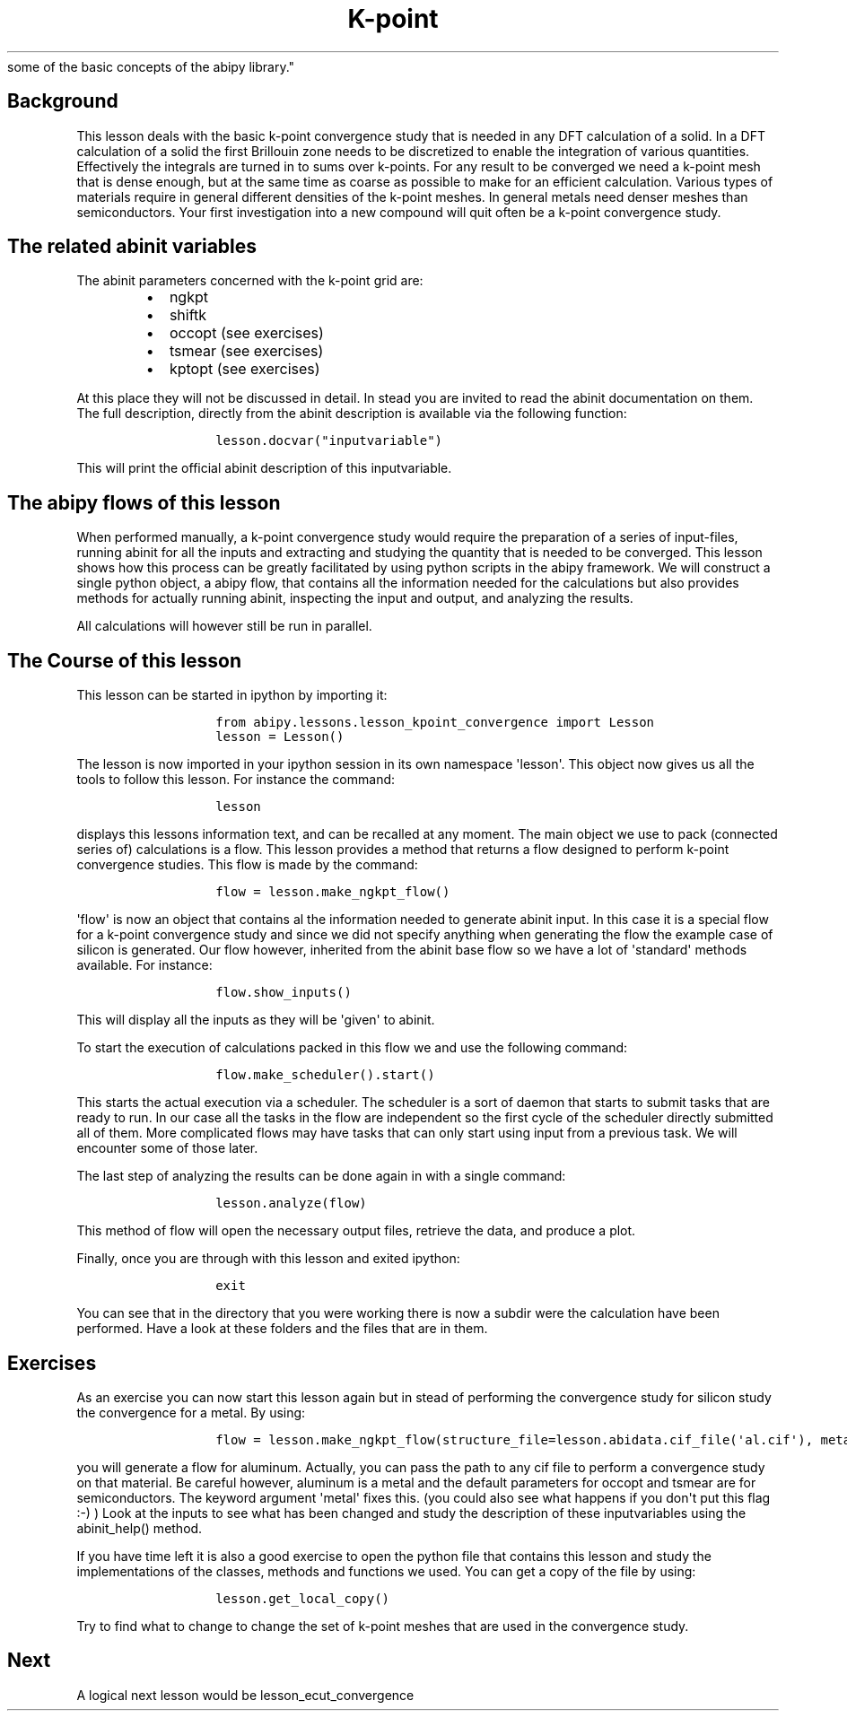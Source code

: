 .TH K\-point "" "" "convergence study for a semi\-conductor and an introduction
  some of the basic concepts of the abipy library."
.SH Background
.PP
This lesson deals with the basic k\-point convergence study that is
needed in any DFT calculation of a solid.
In a DFT calculation of a solid the first Brillouin zone needs to be
discretized to enable the integration of various quantities.
Effectively the integrals are turned in to sums over k\-points.
For any result to be converged we need a k\-point mesh that is dense
enough, but at the same time as coarse as possible to make for an
efficient calculation.
Various types of materials require in general different densities of the
k\-point meshes.
In general metals need denser meshes than semiconductors.
Your first investigation into a new compound will quit often be a
k\-point convergence study.
.SH The related abinit variables
.PP
The abinit parameters concerned with the k\-point grid are:
.RS
.IP \[bu] 2
ngkpt
.IP \[bu] 2
shiftk
.IP \[bu] 2
occopt (see exercises)
.IP \[bu] 2
tsmear (see exercises)
.IP \[bu] 2
kptopt (see exercises)
.RE
.PP
At this place they will not be discussed in detail.
In stead you are invited to read the abinit documentation on them.
The full description, directly from the abinit description is available
via the following function:
.RS
.IP
.nf
\f[C]
lesson.docvar("inputvariable")
\f[]
.fi
.RE
.PP
This will print the official abinit description of this inputvariable.
.SH The abipy flows of this lesson
.PP
When performed manually, a k\-point convergence study would require the
preparation of a series of input\-files, running abinit for all the
inputs and extracting and studying the quantity that is needed to be
converged.
This lesson shows how this process can be greatly facilitated by using
python scripts in the abipy framework.
We will construct a single python object, a abipy flow, that contains
all the information needed for the calculations but also provides
methods for actually running abinit, inspecting the input and output,
and analyzing the results.
.PP
All calculations will however still be run in parallel.
.SH The Course of this lesson
.PP
This lesson can be started in ipython by importing it:
.RS
.IP
.nf
\f[C]
from\ abipy.lessons.lesson_kpoint_convergence\ import\ Lesson
lesson\ =\ Lesson()
\f[]
.fi
.RE
.PP
The lesson is now imported in your ipython session in its own namespace
\[aq]lesson\[aq].
This object now gives us all the tools to follow this lesson.
For instance the command:
.RS
.IP
.nf
\f[C]
lesson
\f[]
.fi
.RE
.PP
displays this lessons information text, and can be recalled at any
moment.
The main object we use to pack (connected series of) calculations is a
flow.
This lesson provides a method that returns a flow designed to perform
k\-point convergence studies.
This flow is made by the command:
.RS
.IP
.nf
\f[C]
flow\ =\ lesson.make_ngkpt_flow()
\f[]
.fi
.RE
.PP
\[aq]flow\[aq] is now an object that contains al the information needed
to generate abinit input.
In this case it is a special flow for a k\-point convergence study and
since we did not specify anything when generating the flow the example
case of silicon is generated.
Our flow however, inherited from the abinit base flow so we have a lot
of \[aq]standard\[aq] methods available.
For instance:
.RS
.IP
.nf
\f[C]
flow.show_inputs()
\f[]
.fi
.RE
.PP
This will display all the inputs as they will be \[aq]given\[aq] to
abinit.
.PP
To start the execution of calculations packed in this flow we and use
the following command:
.RS
.IP
.nf
\f[C]
flow.make_scheduler().start()
\f[]
.fi
.RE
.PP
This starts the actual execution via a scheduler.
The scheduler is a sort of daemon that starts to submit tasks that are
ready to run.
In our case all the tasks in the flow are independent so the first cycle
of the scheduler directly submitted all of them.
More complicated flows may have tasks that can only start using input
from a previous task.
We will encounter some of those later.
.PP
The last step of analyzing the results can be done again in with a
single command:
.RS
.IP
.nf
\f[C]
lesson.analyze(flow)
\f[]
.fi
.RE
.PP
This method of flow will open the necessary output files, retrieve the
data, and produce a plot.
.PP
Finally, once you are through with this lesson and exited ipython:
.RS
.IP
.nf
\f[C]
exit
\f[]
.fi
.RE
.PP
You can see that in the directory that you were working there is now a
subdir were the calculation have been performed.
Have a look at these folders and the files that are in them.
.SH Exercises
.PP
As an exercise you can now start this lesson again but in stead of
performing the convergence study for silicon study the convergence for a
metal.
By using:
.RS
.IP
.nf
\f[C]
flow\ =\ lesson.make_ngkpt_flow(structure_file=lesson.abidata.cif_file(\[aq]al.cif\[aq]),\ metal=True)
\f[]
.fi
.RE
.PP
you will generate a flow for aluminum.
Actually, you can pass the path to any cif file to perform a convergence
study on that material.
Be careful however, aluminum is a metal and the default parameters for
occopt and tsmear are for semiconductors.
The keyword argument \[aq]metal\[aq] fixes this.
(you could also see what happens if you don\[aq]t put this flag :\-) )
Look at the inputs to see what has been changed and study the
description of these inputvariables using the abinit_help() method.
.PP
If you have time left it is also a good exercise to open the python file
that contains this lesson and study the implementations of the classes,
methods and functions we used.
You can get a copy of the file by using:
.RS
.IP
.nf
\f[C]
lesson.get_local_copy()
\f[]
.fi
.RE
.PP
Try to find what to change to change the set of k\-point meshes that are
used in the convergence study.
.SH Next
.PP
A logical next lesson would be lesson_ecut_convergence
